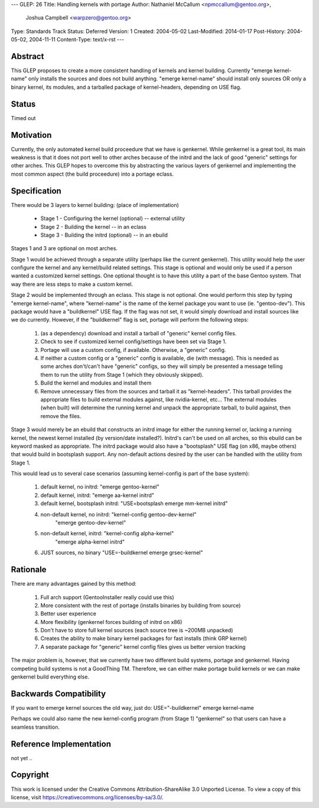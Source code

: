 ---
GLEP: 26
Title: Handling kernels with portage
Author: Nathaniel McCallum <npmccallum@gentoo.org>,
        Joshua Campbell <warpzero@gentoo.org>
Type: Standards Track
Status: Deferred
Version: 1
Created: 2004-05-02
Last-Modified: 2014-01-17
Post-History: 2004-05-02, 2004-11-11
Content-Type: text/x-rst
---

Abstract
========

This GLEP proposes to create a more consistent handling of kernels and kernel building.
Currently "emerge kernel-name" only installs the sources and does not build anything.
"emerge kernel-name" should install only sources OR only a binary kernel, its modules, 
and a tarballed package of kernel-headers, depending on USE flag.

Status
======

Timed out


Motivation
==========

Currently, the only automated kernel build proceedure that we have is genkernel. While
genkernel is a great tool, its main weakness is that it does not port well to other
arches because of the initrd and the lack of good "generic" settings for other arches.
This GLEP hopes to overcome this by abstracting the various layers of genkernel and
implementing the most common aspect (the build proceedure) into a portage eclass.

Specification
=============

There would be 3 layers to kernel building:		(place of implementation)

	- Stage 1 - Configuring the kernel (optional)	-- external utility
	- Stage 2 - Building the kernel 			-- in an eclass
	- Stage 3 - Building the initrd (optional)	-- in an ebuild
	
Stages 1 and 3 are optional on most arches.  

Stage 1 would be achieved through a separate utility (perhaps like the current
genkernel).  This utility would help the user configure the kernel and any kernel/build
related settings.  This stage is optional and would only be used if a person wanted a
customized kernel settings.  One optional thought is to have this utility a part of the 
base Gentoo system.  That way there are less steps to make a custom kernel.

Stage 2 would be implemented through an eclass.  This stage is not optional.  One would
perform this step by typing "emerge kernel-name", where "kernel-name" is the name of
the kernel package you want to use (ie. "gentoo-dev").  This package would have a
"buildkernel" USE flag.  If the flag was not set, it would simply download and install
sources like we do currently.  However, if the "buildkernel" flag is set, portage will 
perform the following steps:

	1.	(as a dependency) download and install a tarball of "generic" kernel config files.
	2.	Check to see if customized kernel config/settings have been set via Stage 1.
	3.	Portage will use a custom config, if available.  Otherwise, a "generic" config.
	4.	If neither a custom config or a "generic" config is available, die (with message).
		This is needed as some arches don't/can't have "generic" configs, so they will
		simply be presented a message telling them to run the utility from Stage 1 (which
		they obviously skipped).
	5.	Build the kernel and modules and install them
	6.	Remove unnecessary files from the sources and tarball it as "kernel-headers".
		This tarball provides the appropriate files to build external modules against, like
		nvidia-kernel, etc...  The external modules (when built) will determine the running
		kernel and unpack the appropriate tarball, to build against, then remove the files.

Stage 3 would merely be an ebuild that constructs an initrd image for either the running
kernel or, lacking a running kernel, the newest kernel installed (by version/date installed?).
Initrd's can't be used on all arches, so this ebuild can be keyword masked as appropriate.
The initrd package would also have a "bootsplash" USE flag (on x86, maybe others) that
would build in bootsplash support.  Any non-default actions desired by the user can be
handled with the utility from Stage 1.

This would lead us to several case scenarios (assuming kernel-config is part of the base 
system):

	1.	default kernel, no initrd: 		"emerge gentoo-kernel"
	
	2.	default kernel, initrd: 		"emerge aa-kernel initrd"

	3.	default kernel, bootsplash initrd:	"USE=bootsplash emerge mm-kernel initrd"

	4.	non-default kernel, no initrd:		"kernel-config gentoo-dev-kernel"
							"emerge gentoo-dev-kernel"
												
	5.	non-default kernel, initrd:		"kernel-config alpha-kernel"
							"emerge alpha-kernel initrd"

	6. 	JUST sources, no binary			"USE=-buildkernel emerge grsec-kernel"

Rationale
=========

There are many advantages gained by this method:

	1.	Full arch support (GentooInstaller really could use this)
	2.	More consistent with the rest of portage (installs binaries by building from source)
	3.	Better user experience
	4.	More flexibility (genkernel forces building of initrd on x86)
	5.	Don't have to store full kernel sources (each source tree is ~200MB unpacked)
	6.	Creates the ability to make binary kernel packages for fast installs (think GRP kernel)
	7.	A separate package for "generic" kernel config files gives us better version tracking

The major problem is, however, that we currently have two different build systems,
portage and genkernel.  Having competing build systems is not a GoodThing TM.  Therefore,
we can either make portage build kernels or we can make genkernel build everything else.

Backwards Compatibility
=======================

If you want to emerge kernel sources the old way, just do: USE="-buildkernel" emerge kernel-name

Perhaps we could also name the new kernel-config program (from Stage 1) "genkernel" so that users 
can have a seamless transition.

Reference Implementation
========================

not yet ..

Copyright
=========

This work is licensed under the Creative Commons Attribution-ShareAlike 3.0
Unported License.  To view a copy of this license, visit
https://creativecommons.org/licenses/by-sa/3.0/.
